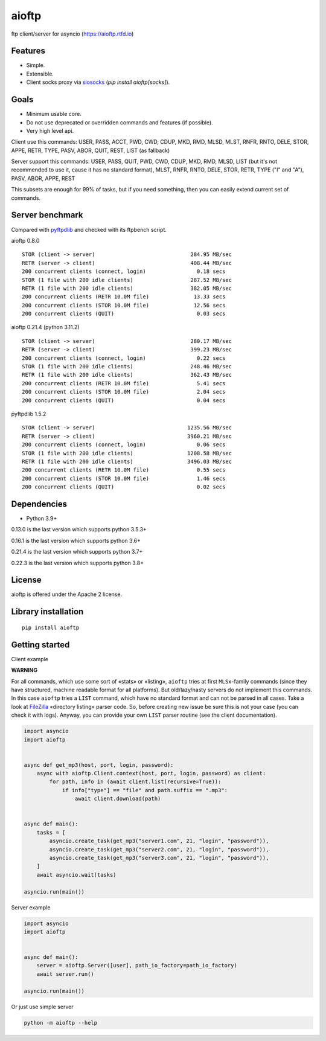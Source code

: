 .. aioftp documentation master file, created by
   sphinx-quickstart on Fri Apr 17 16:21:03 2015.
   You can adapt this file completely to your liking, but it should at least
   contain the root `toctree` directive.

aioftp
======

.. image:: https://github.com/aio-libs/aioftp/actions/workflows/ci.yaml/badge.svg?branch=master
   :target: https://github.com/aio-libs/aioftp/actions/workflows/ci.yaml
   :alt: Github actions ci for master branch

.. image:: https://codecov.io/gh/aio-libs/aioftp/branch/master/graph/badge.svg
    :target: https://codecov.io/gh/aio-libs/aioftp

.. image:: https://img.shields.io/pypi/v/aioftp.svg
    :target: https://pypi.python.org/pypi/aioftp

.. image:: https://img.shields.io/pypi/pyversions/aioftp.svg
    :target: https://pypi.python.org/pypi/aioftp

.. image:: https://pepy.tech/badge/aioftp/month
    :target: https://pypi.python.org/pypi/aioftp

ftp client/server for asyncio (https://aioftp.rtfd.io)

.. _GitHub: https://github.com/aio-libs/aioftp

Features
--------

- Simple.
- Extensible.
- Client socks proxy via `siosocks <https://github.com/pohmelie/siosocks>`_
  (`pip install aioftp[socks]`).

Goals
-----

- Minimum usable core.
- Do not use deprecated or overridden commands and features (if possible).
- Very high level api.

Client use this commands: USER, PASS, ACCT, PWD, CWD, CDUP, MKD, RMD, MLSD,
MLST, RNFR, RNTO, DELE, STOR, APPE, RETR, TYPE, PASV, ABOR, QUIT, REST, LIST
(as fallback)

Server support this commands: USER, PASS, QUIT, PWD, CWD, CDUP, MKD, RMD, MLSD,
LIST (but it's not recommended to use it, cause it has no standard format),
MLST, RNFR, RNTO, DELE, STOR, RETR, TYPE ("I" and "A"), PASV, ABOR, APPE, REST

This subsets are enough for 99% of tasks, but if you need something, then you
can easily extend current set of commands.

Server benchmark
----------------

Compared with `pyftpdlib <https://github.com/giampaolo/pyftpdlib>`_ and
checked with its ftpbench script.

aioftp 0.8.0

::

    STOR (client -> server)                              284.95 MB/sec
    RETR (server -> client)                              408.44 MB/sec
    200 concurrent clients (connect, login)                0.18 secs
    STOR (1 file with 200 idle clients)                  287.52 MB/sec
    RETR (1 file with 200 idle clients)                  382.05 MB/sec
    200 concurrent clients (RETR 10.0M file)              13.33 secs
    200 concurrent clients (STOR 10.0M file)              12.56 secs
    200 concurrent clients (QUIT)                          0.03 secs

aioftp 0.21.4 (python 3.11.2)

::

    STOR (client -> server)                              280.17 MB/sec
    RETR (server -> client)                              399.23 MB/sec
    200 concurrent clients (connect, login)                0.22 secs
    STOR (1 file with 200 idle clients)                  248.46 MB/sec
    RETR (1 file with 200 idle clients)                  362.43 MB/sec
    200 concurrent clients (RETR 10.0M file)               5.41 secs
    200 concurrent clients (STOR 10.0M file)               2.04 secs
    200 concurrent clients (QUIT)                          0.04 secs

pyftpdlib 1.5.2

::

    STOR (client -> server)                             1235.56 MB/sec
    RETR (server -> client)                             3960.21 MB/sec
    200 concurrent clients (connect, login)                0.06 secs
    STOR (1 file with 200 idle clients)                 1208.58 MB/sec
    RETR (1 file with 200 idle clients)                 3496.03 MB/sec
    200 concurrent clients (RETR 10.0M file)               0.55 secs
    200 concurrent clients (STOR 10.0M file)               1.46 secs
    200 concurrent clients (QUIT)                          0.02 secs

Dependencies
------------

- Python 3.9+

0.13.0 is the last version which supports python 3.5.3+

0.16.1 is the last version which supports python 3.6+

0.21.4 is the last version which supports python 3.7+

0.22.3 is the last version which supports python 3.8+

License
-------

aioftp is offered under the Apache 2 license.

Library installation
--------------------

::

   pip install aioftp

Getting started
---------------

Client example

**WARNING**

For all commands, which use some sort of «stats» or «listing», ``aioftp`` tries
at first ``MLSx``-family commands (since they have structured, machine readable
format for all platforms). But old/lazy/nasty servers do not implement this
commands. In this case ``aioftp`` tries a ``LIST`` command, which have no
standard format and can not be parsed in all cases. Take a look at
`FileZilla <https://svn.filezilla-project.org/filezilla/FileZilla3/trunk/src/engine/directorylistingparser.cpp?revision=7322&view=markup>`_
«directory listing» parser code. So, before creating new issue be sure this
is not your case (you can check it with logs). Anyway, you can provide your own
``LIST`` parser routine (see the client documentation).

.. code-block:: python

    import asyncio
    import aioftp


    async def get_mp3(host, port, login, password):
        async with aioftp.Client.context(host, port, login, password) as client:
            for path, info in (await client.list(recursive=True)):
                if info["type"] == "file" and path.suffix == ".mp3":
                    await client.download(path)


    async def main():
        tasks = [
            asyncio.create_task(get_mp3("server1.com", 21, "login", "password")),
            asyncio.create_task(get_mp3("server2.com", 21, "login", "password")),
            asyncio.create_task(get_mp3("server3.com", 21, "login", "password")),
        ]
        await asyncio.wait(tasks)

    asyncio.run(main())

Server example

.. code-block:: python

    import asyncio
    import aioftp


    async def main():
        server = aioftp.Server([user], path_io_factory=path_io_factory)
        await server.run()

    asyncio.run(main())

Or just use simple server

.. code-block:: shell

    python -m aioftp --help
